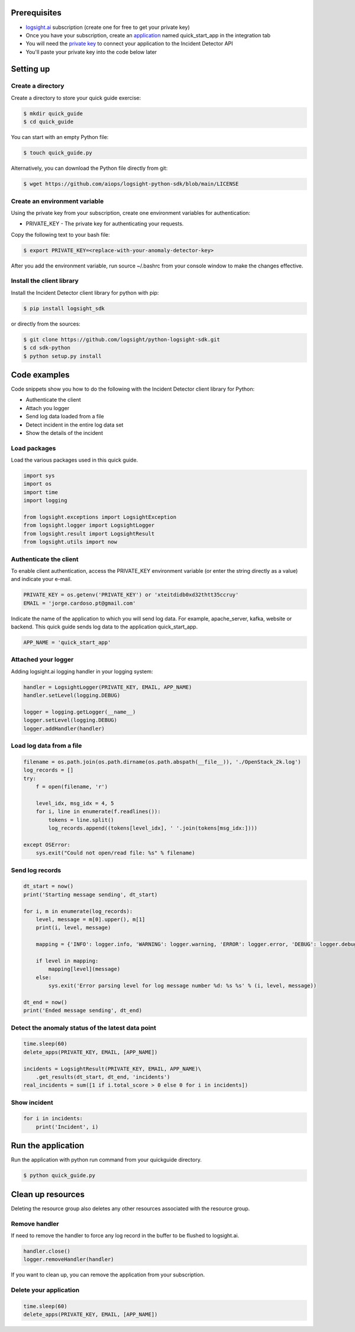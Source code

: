 
Prerequisites
*************
+ logsight.ai_ subscription (create one for free to get your private key)
+ Once you have your subscription, create an application_ named quick_start_app in the integration tab
+ You will need the `private key`_ to connect your application to the Incident Detector API
+ You'll paste your private key into the code below later

.. _logsight.ai: https://logsight.ai/
.. _application: https://demo.logsight.ai/pages/integration
.. _private key: https://demo.logsight.ai/pages/integration


Setting up
**********

Create a directory
==================

Create a directory to store your quick guide exercise:

.. code-block:: console

    $ mkdir quick_guide
    $ cd quick_guide

You can start with an empty Python file:

.. code-block:: console

    $ touch quick_guide.py

Alternatively, you can download the Python file directly from git:

.. code-block:: console

    $ wget https://github.com/aiops/logsight-python-sdk/blob/main/LICENSE


Create an environment variable
==============================

Using the private key from your subscription, create one environment variables for authentication:

+ PRIVATE_KEY - The private key for authenticating your requests.

Copy the following text to your bash file:

.. code-block:: console

    $ export PRIVATE_KEY=<replace-with-your-anomaly-detector-key>


After you add the environment variable, run source ~/.bashrc from your console window to make the changes effective.


Install the client library
==========================

Install the Incident Detector client library for python with pip:

.. code-block:: console

    $ pip install logsight_sdk

or directly from the sources:

.. code-block:: console

    $ git clone https://github.com/logsight/python-logsight-sdk.git
    $ cd sdk-python
    $ python setup.py install


Code examples
*************

Code snippets show you how to do the following with the Incident Detector client library for Python:

+ Authenticate the client
+ Attach you logger
+ Send log data loaded from a file
+ Detect incident in the entire log data set
+ Show the details of the incident


Load packages
=============

Load the various packages used in this quick guide.

.. code:: python

    import sys
    import os
    import time
    import logging

    from logsight.exceptions import LogsightException
    from logsight.logger import LogsightLogger
    from logsight.result import LogsightResult
    from logsight.utils import now


Authenticate the client
=======================

To enable client authentication, access the PRIVATE_KEY environment variable (or enter the string directly as a value) and indicate your e-mail.

.. code:: python

    PRIVATE_KEY = os.getenv('PRIVATE_KEY') or 'xteitdidb0xd32thtt35ccruy'
    EMAIL = 'jorge.cardoso.pt@gmail.com'

Indicate the name of the application to which you will send log data.
For example, apache_server, kafka, website or backend.
This quick guide sends log data to the application quick_start_app.

.. code:: python

    APP_NAME = 'quick_start_app'


Attached your logger
====================

Adding logsight.ai logging handler in your logging system:

.. code:: python

    handler = LogsightLogger(PRIVATE_KEY, EMAIL, APP_NAME)
    handler.setLevel(logging.DEBUG)

    logger = logging.getLogger(__name__)
    logger.setLevel(logging.DEBUG)
    logger.addHandler(handler)



Load log data from a file
=========================

.. code:: python

    filename = os.path.join(os.path.dirname(os.path.abspath(__file__)), './OpenStack_2k.log')
    log_records = []
    try:
        f = open(filename, 'r')

        level_idx, msg_idx = 4, 5
        for i, line in enumerate(f.readlines()):
            tokens = line.split()
            log_records.append((tokens[level_idx], ' '.join(tokens[msg_idx:])))

    except OSError:
        sys.exit("Could not open/read file: %s" % filename)



Send log records
================

.. code:: python

    dt_start = now()
    print('Starting message sending', dt_start)

    for i, m in enumerate(log_records):
        level, message = m[0].upper(), m[1]
        print(i, level, message)

        mapping = {'INFO': logger.info, 'WARNING': logger.warning, 'ERROR': logger.error, 'DEBUG': logger.debug, 'CRITICAL': logger.critical}

        if level in mapping:
            mapping[level](message)
        else:
            sys.exit('Error parsing level for log message number %d: %s %s' % (i, level, message))

    dt_end = now()
    print('Ended message sending', dt_end)


Detect the anomaly status of the latest data point
==================================================

.. code:: python

    time.sleep(60)
    delete_apps(PRIVATE_KEY, EMAIL, [APP_NAME])

    incidents = LogsightResult(PRIVATE_KEY, EMAIL, APP_NAME)\
        .get_results(dt_start, dt_end, 'incidents')
    real_incidents = sum([1 if i.total_score > 0 else 0 for i in incidents])


Show incident
=============

.. code:: python

    for i in incidents:
        print('Incident', i)


Run the application
*******************

Run the application with python run command from your quickguide directory.

.. code-block:: console

    $ python quick_guide.py


Clean up resources
*******************

Deleting the resource group also deletes any other resources associated with the resource group.

Remove handler
==============

If need to remove the handler to force any log record in the buffer to be flushed to logsight.ai.

.. code:: python

    handler.close()
    logger.removeHandler(handler)


If you want to clean up, you can remove the application from your subscription.

Delete your application
=======================

.. code:: python

    time.sleep(60)
    delete_apps(PRIVATE_KEY, EMAIL, [APP_NAME])
